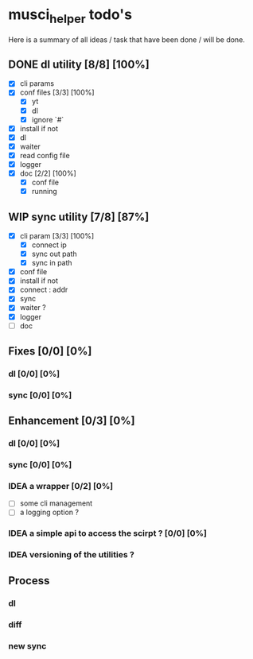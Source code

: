#+TODO: IDEA TODO WIP | DONE CANCELED

* musci_helper todo's

  Here is a summary of all ideas / task that have been done / will be done.

** DONE dl utility [8/8] [100%]
   CLOSED: [2019-06-14 Fri 16:45]
   :LOGBOOK:
   CLOCK: [2019-06-14 Fri 15:40]--[2019-06-14 Fri 16:44] =>  1:04
   CLOCK: [2019-06-14 Fri 14:16]--[2019-06-14 Fri 14:40] =>  0:24
   :END:
- [X] cli params
- [X] conf files [3/3] [100%]
  - [X] yt
  - [X] dl
  - [X] ignore `#`
- [X] install if not
- [X] dl
- [X] waiter
- [X] read config file
- [X] logger
- [X] doc [2/2] [100%]
  - [X] conf file
  - [X] running

** WIP sync utility [7/8] [87%]
   :LOGBOOK:
   CLOCK: [2019-06-14 Fri 21:12]--[2019-06-14 Mon 23:12] =>  2:00
   CLOCK: [2019-06-14 Fri 16:55]--[2019-06-14 Fri 17:14] =>  0:19
   :END:
- [X] cli param [3/3] [100%]
  - [X] connect ip
  - [X] sync out path
  - [X] sync in path
- [X] conf file
- [X] install if not
- [X] connect : addr
- [X] sync
- [X] waiter ?
- [X] logger
- [ ] doc

** Fixes [0/0] [0%]
*** dl [0/0] [0%]
*** sync [0/0] [0%]

** Enhancement [0/3] [0%]
*** dl [0/0] [0%]
*** sync [0/0] [0%]
*** IDEA a wrapper  [0/2] [0%]
    - [ ] some cli management
    - [ ] a logging option ?
*** IDEA a simple api to access the scirpt ? [0/0] [0%]
*** IDEA versioning of the utilities ?

** Process
*** dl
*** diff
*** new sync

